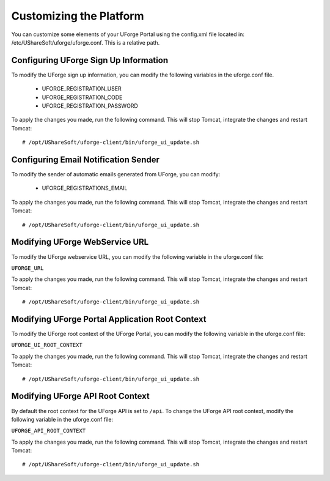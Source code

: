 .. Copyright 2016 FUJITSU LIMITED

.. _customize-platform:

Customizing the Platform
========================

You can customize some elements of your UForge Portal using the config.xml file located in: /etc/UShareSoft/uforge/uforge.conf. This is a relative path.


Configuring UForge Sign Up Information
--------------------------------------

To modify the UForge sign up information, you can modify the following variables in the uforge.conf file.

	* UFORGE_REGISTRATION_USER 
	* UFORGE_REGISTRATION_CODE
	* UFORGE_REGISTRATION_PASSWORD

To apply the changes you made, run the following command. This will stop Tomcat, integrate the changes and restart Tomcat::

	# /opt/UShareSoft/uforge-client/bin/uforge_ui_update.sh


Configuring Email Notification Sender
-------------------------------------

To modify the sender of automatic emails generated from UForge, you can modify:

	* UFORGE_REGISTRATIONS_EMAIL

To apply the changes you made, run the following command. This will stop Tomcat, integrate the changes and restart Tomcat::

	# /opt/UShareSoft/uforge-client/bin/uforge_ui_update.sh


Modifying UForge WebService URL
-------------------------------

To modify the UForge webservice URL, you can modify the following variable in the uforge.conf file:

``UFORGE_URL``

To apply the changes you made, run the following command. This will stop Tomcat, integrate the changes and restart Tomcat::

	# /opt/UShareSoft/uforge-client/bin/uforge_ui_update.sh

.. _modify-ui-root:

Modifying UForge Portal Application Root Context 
------------------------------------------------

To modify the UForge root context of the UForge Portal, you can modify the following variable in the uforge.conf file:

``UFORGE_UI_ROOT_CONTEXT``

To apply the changes you made, run the following command. This will stop Tomcat, integrate the changes and restart Tomcat::

	# /opt/UShareSoft/uforge-client/bin/uforge_ui_update.sh

.. _modify-API-root:

Modifying UForge API Root Context 
---------------------------------

By default the root context for the UForge API is set to ``/api``. To change the UForge API root context, modify the following variable in the uforge.conf file:

``UFORGE_API_ROOT_CONTEXT``

To apply the changes you made, run the following command. This will stop Tomcat, integrate the changes and restart Tomcat::

	# /opt/UShareSoft/uforge-client/bin/uforge_ui_update.sh
